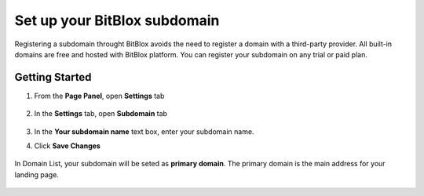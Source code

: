 ========
Set up your BitBlox subdomain
========


Registering a subdomain throught BitBlox avoids the need to register a domain with a third-party provider. 
All built-in domains are free and hosted with BitBlox platform. You can register your subdomain on any trial or paid plan.



Getting Started
------
	
1. From the **Page Panel**, open **Settings** tab
	
    .. class:: screenshot

		|bitblox-settings|

		
2. In the **Settings** tab, open **Subdomain** tab
		
    .. class:: screenshot

		|click-subdomain|
		
3. In the **Your subdomain name** text box, enter your subdomain name.
4. Click **Save Changes**
		
	.. class:: screenshot

		|click-save-changes|	
		
		

In Domain List, your subdomain will be seted as **primary domain**. The primary domain is the main address for your landing page.

    .. class:: screenshot

		|domain-list|

		




.. |bitblox-settings| image:: _images/bitblox-settings.gif
.. |click-subdomain| image:: _images/click-subdomain.png
.. |click-save-changes| image:: _images/click-save-changes.png
.. |domain-list| image:: _images/domain-list.png
